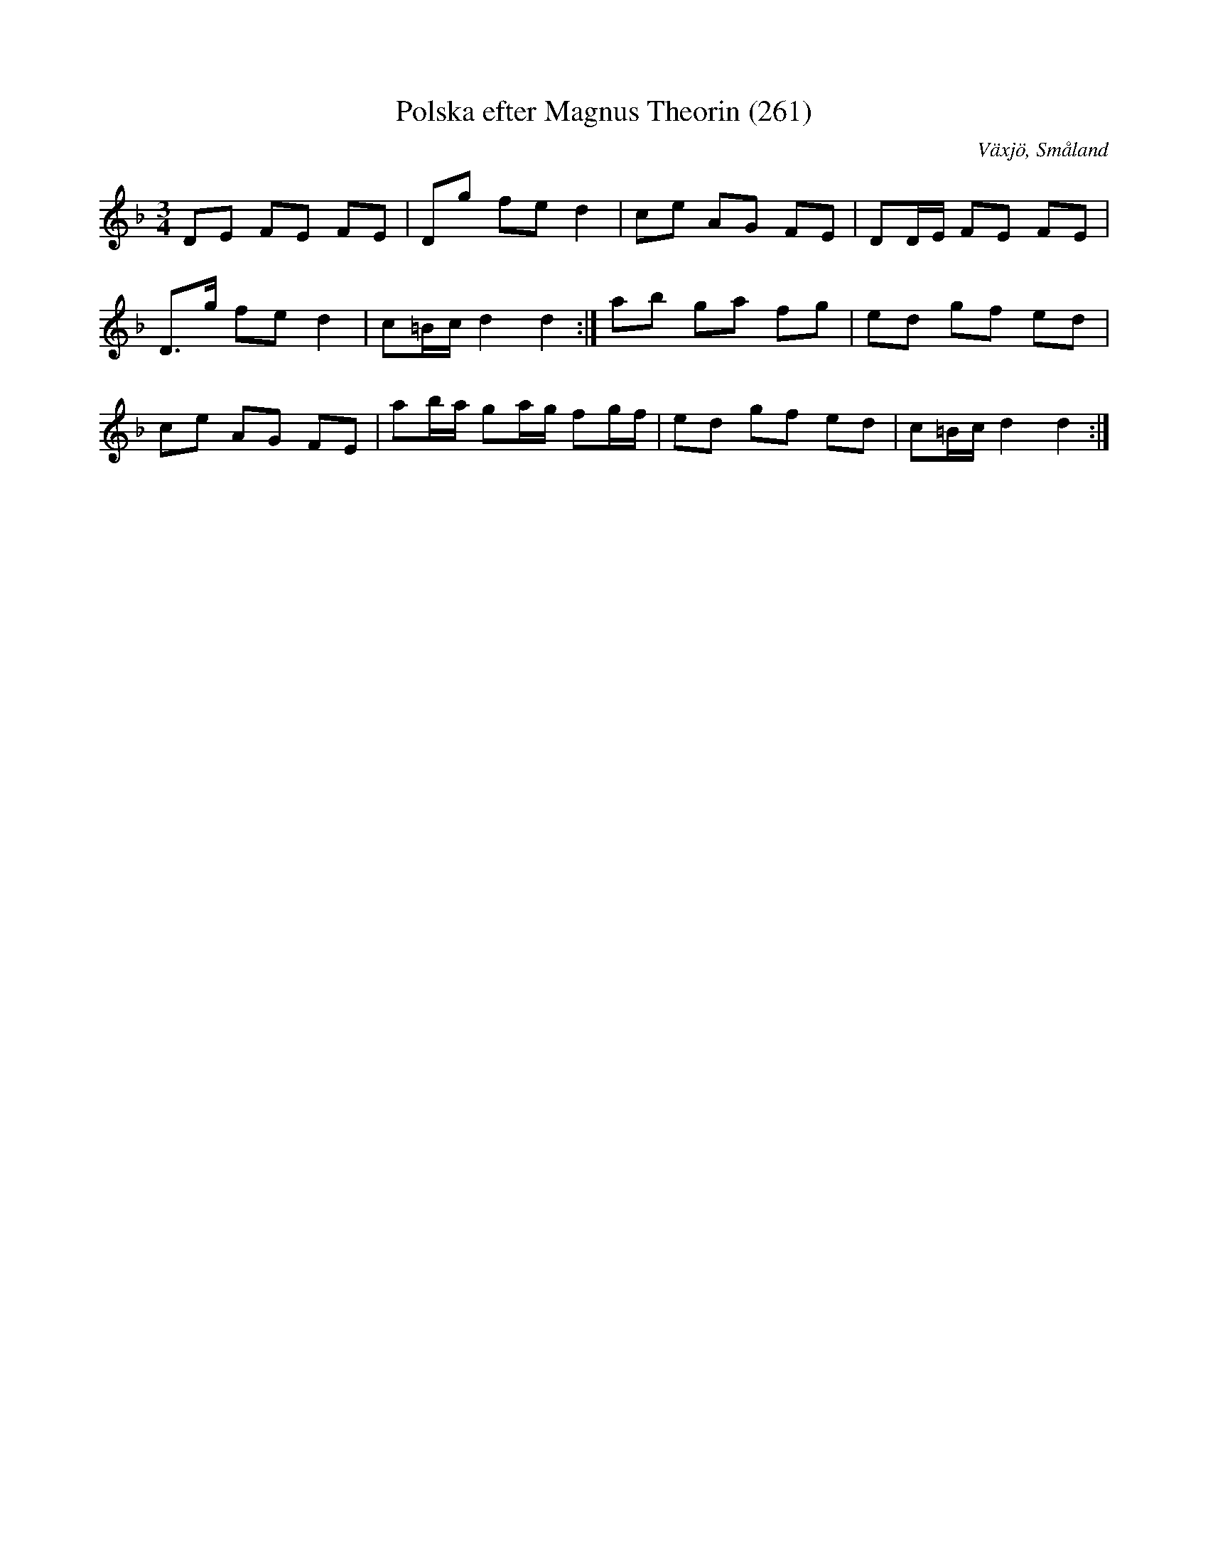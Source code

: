%%abc-charset utf-8
X:261
T:Polska efter Magnus Theorin (261)
R:Polska
S:Efter Magnus Theorin
S:Känd genom [[Grupper/Sågskära]]
B:[[Notböcker/Småländsk musiktradition]] nr 261
O:Växjö, Småland
M:3/4
L:1/8
K:Dm
DE FE FE|Dg fe d2|ce AG FE|DD/2E/2 FE FE|
D3/2g/2 fe d2|c=B/2c/2 d2d2:|ab ga fg|ed gf ed|
ce AG FE|ab/2a/2 ga/2g/2 fg/2f/2|ed gf ed|c=B/2c/2 d2d2:|

